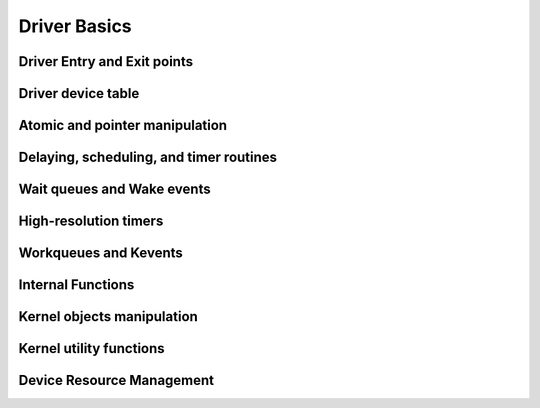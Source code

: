 Driver Basics
=============

Driver Entry and Exit points
----------------------------

.. kernel-doc:: include/linux/init.h
   :internal:

Driver device table
-------------------

.. kernel-doc:: include/linux/mod_devicetable.h
   :internal:

Atomic and pointer manipulation
-------------------------------

.. kernel-doc:: arch/x86/include/asm/atomic.h
   :internal:

Delaying, scheduling, and timer routines
----------------------------------------

.. kernel-doc:: include/linux/sched.h
   :internal:

.. kernel-doc:: kernel/sched/core.c
   :export:

.. kernel-doc:: kernel/sched/cpupri.c
   :internal:

.. kernel-doc:: kernel/sched/fair.c
   :internal:

.. kernel-doc:: include/linux/completion.h
   :internal:

.. kernel-doc:: kernel/time/timer.c
   :export:

Wait queues and Wake events
---------------------------

.. kernel-doc:: include/linux/wait.h
   :internal:

.. kernel-doc:: kernel/sched/wait.c
   :export:

High-resolution timers
----------------------

.. kernel-doc:: include/linux/ktime.h
   :internal:

.. kernel-doc:: include/linux/hrtimer.h
   :internal:

.. kernel-doc:: kernel/time/hrtimer.c
   :export:

Workqueues and Kevents
----------------------

.. kernel-doc:: include/linux/workqueue.h
   :internal:

.. kernel-doc:: kernel/workqueue.c
   :export:

Internal Functions
------------------

.. kernel-doc:: kernel/exit.c
   :internal:

.. kernel-doc:: kernel/signal.c
   :internal:

.. kernel-doc:: include/linux/kthread.h
   :internal:

.. kernel-doc:: kernel/kthread.c
   :export:

Kernel objects manipulation
---------------------------

.. kernel-doc:: lib/kobject.c
   :export:

Kernel utility functions
------------------------

.. kernel-doc:: include/linux/kernel.h
   :internal:

.. kernel-doc:: kernel/printk/printk.c
   :export:

.. kernel-doc:: kernel/panic.c
   :export:

.. kernel-doc:: kernel/sys.c
   :export:

.. kernel-doc:: kernel/rcu/srcu.c
   :export:

.. kernel-doc:: kernel/rcu/tree.c
   :export:

.. kernel-doc:: kernel/rcu/tree_plugin.h
   :export:

.. kernel-doc:: kernel/rcu/update.c
   :export:

Device Resource Management
--------------------------

.. kernel-doc:: drivers/base/devres.c
   :export:


